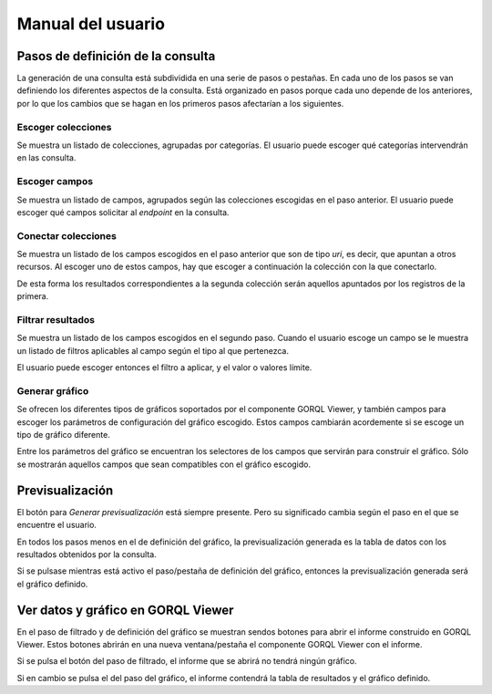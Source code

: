 ==================
Manual del usuario
==================

Pasos de definición de la consulta
==================================

La generación de una consulta está subdividida en una serie de pasos o
pestañas. En cada uno de los pasos se van definiendo los diferentes aspectos de
la consulta. Está organizado en pasos porque cada uno depende de los
anteriores, por lo que los cambios que se hagan en los primeros pasos
afectarían a los siguientes.

Escoger colecciones
-------------------

Se muestra un listado de colecciones, agrupadas por categorías. El usuario
puede escoger qué categorías intervendrán en las consulta.

Escoger campos
--------------

Se muestra un listado de campos, agrupados según las colecciones escogidas en
el paso anterior. El usuario puede escoger qué campos solicitar al *endpoint*
en la consulta.

Conectar colecciones
--------------------

Se muestra un listado de los campos escogidos en el paso anterior que son de
tipo *uri*, es decir, que apuntan a otros recursos. Al escoger uno de estos
campos, hay que escoger a continuación la colección con la que conectarlo.

De esta forma los resultados correspondientes a la segunda colección serán
aquellos apuntados por los registros de la primera.

Filtrar resultados
------------------

Se muestra un listado de los campos escogidos en el segundo paso. Cuando el
usuario escoge un campo se le muestra un listado de filtros aplicables al campo
según el tipo al que pertenezca.

El usuario puede escoger entonces el filtro a aplicar, y el valor o valores
límite.

Generar gráfico
---------------

Se ofrecen los diferentes tipos de gráficos soportados por el componente GORQL
Viewer, y también campos para escoger los parámetros de configuración del
gráfico escogido. Estos campos cambiarán acordemente si se escoge un tipo de
gráfico diferente.

Entre los parámetros del gráfico se encuentran los selectores de los campos
que servirán para construir el gráfico. Sólo se mostrarán aquellos campos que
sean compatibles con el gráfico escogido.

Previsualización
================

El botón para *Generar previsualización* está siempre presente. Pero su
significado cambia según el paso en el que se encuentre el usuario.

En todos los pasos menos en el de definición del gráfico, la previsualización
generada es la tabla de datos con los resultados obtenidos por la consulta.

Si se pulsase mientras está activo el paso/pestaña de definición del gráfico,
entonces la previsualización generada será el gráfico definido.

Ver datos y gráfico en GORQL Viewer
===================================

En el paso de filtrado y de definición del gráfico se muestran sendos botones
para abrir el informe construido en GORQL Viewer. Estos botones abrirán en
una nueva ventana/pestaña el componente GORQL Viewer con el informe.

Si se pulsa el botón del paso de filtrado, el informe que se abrirá no tendrá
ningún gráfico.

Si en cambio se pulsa el del paso del gráfico, el informe contendrá la tabla de
resultados y el gráfico definido.
